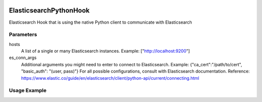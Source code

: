  .. Licensed to the Apache Software Foundation (ASF) under one
    or more contributor license agreements.  See the NOTICE file
    distributed with this work for additional information
    regarding copyright ownership.  The ASF licenses this file
    to you under the Apache License, Version 2.0 (the
    "License"); you may not use this file except in compliance
    with the License.  You may obtain a copy of the License at

 ..   http://www.apache.org/licenses/LICENSE-2.0

 .. Unless required by applicable law or agreed to in writing,
    software distributed under the License is distributed on an
    "AS IS" BASIS, WITHOUT WARRANTIES OR CONDITIONS OF ANY
    KIND, either express or implied.  See the License for the
    specific language governing permissions and limitations
    under the License.

.. _howto/hook:elasticsearch_python_hook:

ElasticsearchPythonHook
========================

Elasticsearch Hook that is using the native Python client to communicate with Elasticsearch

Parameters
------------
hosts
  A list of a single or many Elasticsearch instances. Example: ["http://localhost:9200"]
es_conn_args
  Additional arguments you might need to enter to connect to Elasticsearch.
  Example: {"ca_cert":"/path/to/cert", "basic_auth": "(user, pass)"}
  For all possible configurations, consult with Elasticsearch documentation.
  Reference: https://www.elastic.co/guide/en/elasticsearch/client/python-api/current/connecting.html

Usage Example
---------------------

.. exampleinclude:: /../../tests/system/providers/elasticsearch/example_elasticsearch_query.py
    :language: python
    :start-after: [START howto_elasticsearch_python_hook]
    :end-before: [END howto_elasticsearch_python_hook]
